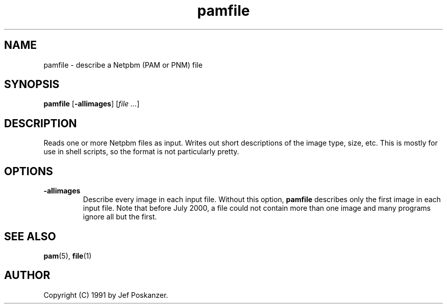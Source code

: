 .TH pamfile 1 "06 August 2000"
.IX pamfile
.SH NAME
pamfile - describe a Netpbm (PAM or PNM) file
.SH SYNOPSIS
.B pamfile
.RB [ -allimages ]
.RI [ "file ..." ]

.SH DESCRIPTION
Reads one or more Netpbm files as input.
Writes out short descriptions of the image type, size, etc.
This is mostly for use in shell scripts, so the format is not
particularly pretty.

.SH OPTIONS

.TP
.B -allimages
Describe every image in each input file.  Without this option, 
.B pamfile
describes only the first image in each input file.  Note that before
July 2000, a file could not contain more than one image and many
programs ignore all but the first.

.SH "SEE ALSO"
.BR pam (5), 
.BR file (1)

.SH AUTHOR
Copyright (C) 1991 by Jef Poskanzer.
.\" Permission to use, copy, modify, and distribute this software and its
.\" documentation for any purpose and without fee is hereby granted, provided
.\" that the above copyright notice appear in all copies and that both that
.\" copyright notice and this permission notice appear in supporting
.\" documentation.  This software is provided "as is" without express or
.\" implied warranty.
